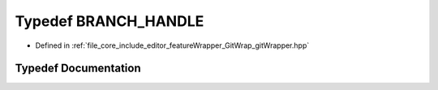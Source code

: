 .. _exhale_typedef_git_wrapper_8hpp_1abf5aad0c0dda41ba18471ae87c3b2346:

Typedef BRANCH_HANDLE
=====================

- Defined in :ref:`file_core_include_editor_featureWrapper_GitWrap_gitWrapper.hpp`


Typedef Documentation
---------------------


.. doxygentypedef:: BRANCH_HANDLE
   :project: Project_DJ_Engine